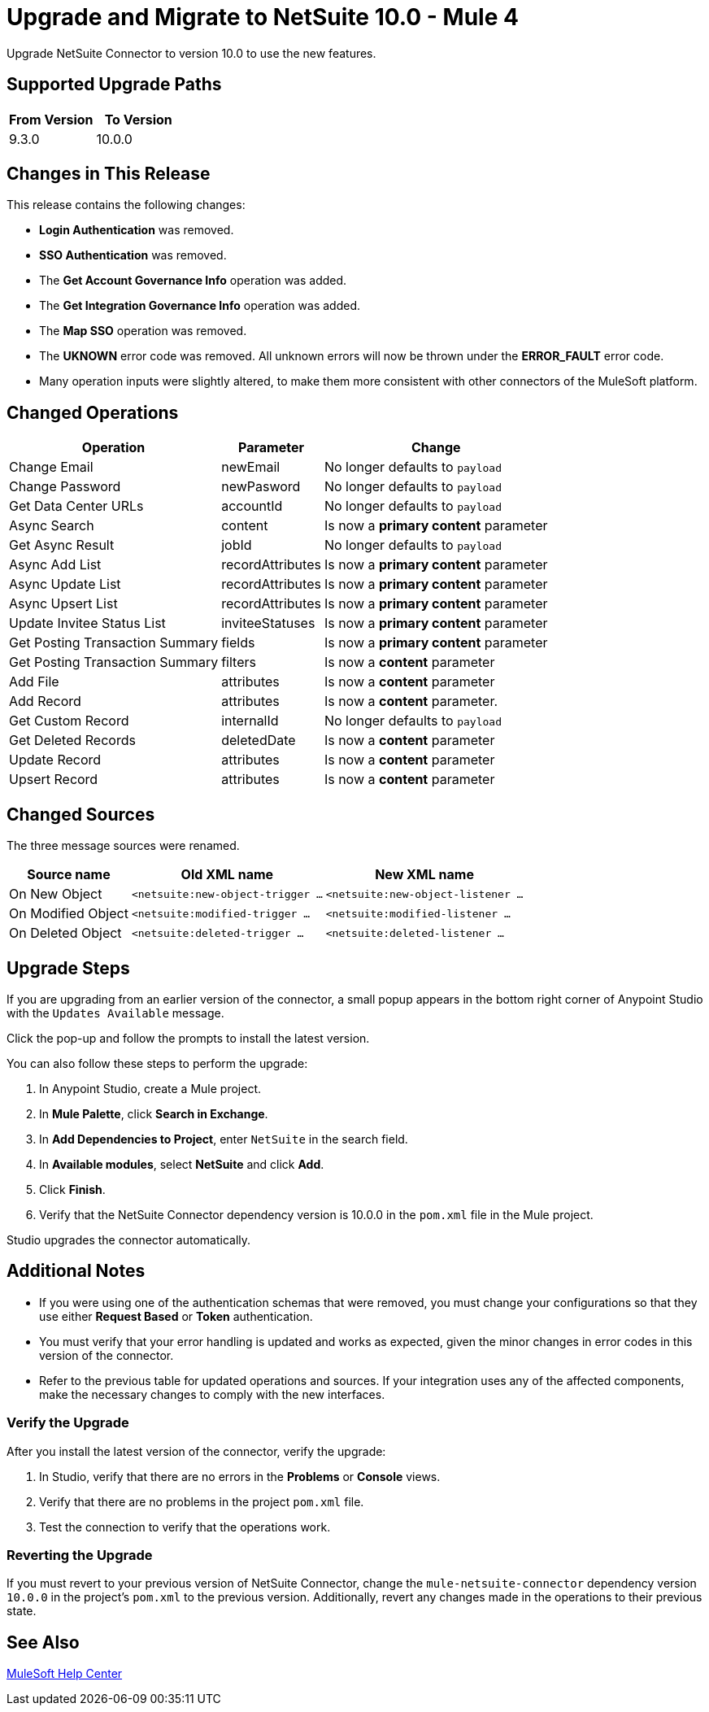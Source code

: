 = Upgrade and Migrate to NetSuite 10.0 - Mule 4

Upgrade NetSuite Connector to version 10.0 to use the new features. 

== Supported Upgrade Paths

[%header,cols="50a,50a"]
|===
|From Version | To Version
|9.3.0 |10.0.0
|===

== Changes in This Release

This release contains the following changes:

* *Login Authentication* was removed.
* *SSO Authentication* was removed.
* The *Get Account Governance Info* operation was added.
* The *Get Integration Governance Info* operation was added.
* The *Map SSO* operation was removed.
* The *UKNOWN* error code was removed. All unknown errors will now be thrown under the *ERROR_FAULT* error code.
* Many operation inputs were slightly altered, to make them more consistent with other connectors of the MuleSoft platform.

[[changed_operations]]
== Changed Operations

[%header%autowidth.spread]
|===
|Operation | Parameter | Change

| Change Email a| newEmail a| No longer defaults to `payload`
| Change Password a| newPasword a| No longer defaults to `payload`
| Get Data Center URLs a| accountId a| No longer defaults to `payload`
| Async Search a| content a| Is now a *primary content* parameter
| Get Async Result a| jobId a| No longer defaults to `payload`
| Async Add List a| recordAttributes a| Is now a *primary content* parameter
| Async Update List a| recordAttributes a| Is now a *primary content* parameter
| Async Upsert List a| recordAttributes a| Is now a *primary content* parameter
| Update Invitee Status List a| inviteeStatuses a| Is now a *primary content* parameter
| Get Posting Transaction Summary a| fields a| Is now a *primary content* parameter
| Get Posting Transaction Summary a| filters a| Is now a *content* parameter
| Add File a| attributes a| Is now a *content* parameter
| Add Record a| attributes a| Is now a *content* parameter.
| Get Custom Record a| internalId a| No longer defaults to `payload` 
| Get Deleted Records a| deletedDate a| Is now a *content* parameter
| Update Record a| attributes a| Is now a *content* parameter
| Upsert Record a| attributes a| Is now a *content* parameter
|===

[[changed_sources]]
== Changed Sources

The three message sources were renamed.

[%header%autowidth.spread]
|===
|Source name |Old XML name | New XML name

| On New Object | `<netsuite:new-object-trigger ...` | `<netsuite:new-object-listener ...`
| On Modified Object |  `<netsuite:modified-trigger ...` | `<netsuite:modified-listener ...`
| On Deleted Object | `<netsuite:deleted-trigger ...` | `<netsuite:deleted-listener ...`
|===

== Upgrade Steps

If you are upgrading from an earlier version of the connector, a small popup appears in the bottom right corner of Anypoint Studio with the `Updates Available` message.

Click the pop-up and follow the prompts to install the latest version.

You can also follow these steps to perform the upgrade:

. In Anypoint Studio, create a Mule project.
. In *Mule Palette*, click *Search in Exchange*.
. In *Add Dependencies to Project*, enter `NetSuite` in the search field.
. In *Available modules*, select *NetSuite* and click *Add*.
. Click *Finish*.
. Verify that the NetSuite Connector dependency version is 10.0.0 in the `pom.xml` file in the Mule project.

Studio upgrades the connector automatically.

== Additional Notes

* If you were using one of the authentication schemas that were removed, you must change your configurations so that they use either *Request Based* or *Token* authentication. 
* You must verify that your error handling is updated and works as expected, given the minor changes in error codes in this version of the connector. 
* Refer to the previous table for updated operations and sources. If your integration uses any of the affected components, make the necessary changes to comply with the new interfaces.

=== Verify the Upgrade

After you install the latest version of the connector, verify the upgrade:

. In Studio, verify that there are no errors in the *Problems* or *Console* views.
. Verify that there are no problems in the project `pom.xml` file.
. Test the connection to verify that the operations work.

=== Reverting the Upgrade

If you must revert to your previous version of NetSuite Connector, change the `mule-netsuite-connector` dependency version `10.0.0` in the project’s `pom.xml` to the previous version.
Additionally, revert any changes made in the operations to their previous state.

== See Also

https://help.mulesoft.com[MuleSoft Help Center]
